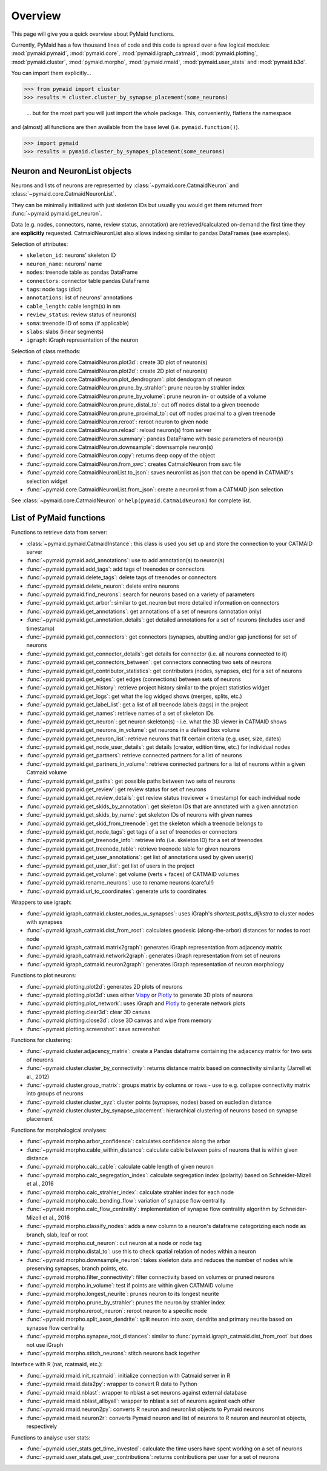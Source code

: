 Overview
========

This page will give you a quick overview about PyMaid functions. 

Currently, PyMaid has a few thousand lines of code and this code is spread over a few logical modules:
:mod:`pymaid.pymaid`, :mod:`pymaid.core`, :mod:`pymaid.igraph_catmaid`, :mod:`pymaid.plotting`, :mod:`pymaid.cluster`,
:mod:`pymaid.morpho`, :mod:`pymaid.rmaid`, :mod:`pymaid.user_stats` and :mod:`pymaid.b3d`. 

You can import them explicitly...

>>> from pymaid import cluster
>>> results = cluster.cluster_by_synapse_placement(some_neurons)

 ... but for the most part you will just import the whole package. This, conveniently, flattens the namespace 
and (almost) all functions are then available from the base level (i.e. ``pymaid.function()``).

>>> import pymaid
>>> results = pymaid.cluster_by_synapes_placement(some_neurons)


Neuron and NeuronList objects
------------------------------

Neurons and lists of neurons are represented by 
:class:`~pymaid.core.CatmaidNeuron` and :class:`~pymaid.core.CatmaidNeuronList`.

They can be minimally initialized with just skeleton IDs but usually you would
get them returned from :func:`~pymaid.pymaid.get_neuron`.

Data (e.g. nodes, connectors, name, review status, annotation) are retrieved/calculated on-demand the first time they are **explicitly** requested. 
CatmaidNeuronList also allows indexing similar to pandas DataFrames 
(see examples).

Selection of attributes:

- ``skeleton_id``: neurons' skeleton ID	
- ``neuron_name``: neurons' name
- ``nodes``: treenode table as pandas DataFrame
- ``connectors``: connector table pandas DataFrame
- ``tags``: node tags (dict)
- ``annotations``: list of neurons' annotations
- ``cable_length``: cable length(s) in nm
- ``review_status``: review status of neuron(s)
- ``soma``: treenode ID of soma (if applicable)
- ``slabs``: slabs (linear segments)
- ``igraph``: iGraph representation of the neuron


Selection of class methods:

- :func:`~pymaid.core.CatmaidNeuron.plot3d`: create 3D plot of neuron(s)
- :func:`~pymaid.core.CatmaidNeuron.plot2d`: create 2D plot of neuron(s)
- :func:`~pymaid.core.CatmaidNeuron.plot_dendrogram`: plot dendogram of neuron
- :func:`~pymaid.core.CatmaidNeuron.prune_by_strahler`: prune neuron by strahler index
- :func:`~pymaid.core.CatmaidNeuron.prune_by_volume`: prune neuron in- or outside of a volume
- :func:`~pymaid.core.CatmaidNeuron.prune_distal_to`: cut off nodes distal to a given treenode
- :func:`~pymaid.core.CatmaidNeuron.prune_proximal_to`: cut off nodes proximal to a given treenode
- :func:`~pymaid.core.CatmaidNeuron.reroot`: reroot neuron to given node
- :func:`~pymaid.core.CatmaidNeuron.reload`: reload neuron(s) from server
- :func:`~pymaid.core.CatmaidNeuron.summary`: pandas DataFrame with basic parameters of neuron(s)
- :func:`~pymaid.core.CatmaidNeuron.downsample`: downsample neuron(s)
- :func:`~pymaid.core.CatmaidNeuron.copy`: returns deep copy of the object
- :func:`~pymaid.core.CatmaidNeuron.from_swc`: creates CatmaidNeuron from swc file
- :func:`~pymaid.core.CatmaidNeuronList.to_json`: saves neuronlist as json that can be opend in CATMAID's selection widget
- :func:`~pymaid.core.CatmaidNeuronList.from_json`: create a neuronlist from a CATMAID json selection

See :class:`~pymaid.core.CatmaidNeuron` or ``help(pymaid.CatmaidNeuron)`` for complete list.

List of PyMaid functions
------------------------

Functions to retrieve data from server:

- :class:`~pymaid.pymaid.CatmaidInstance`: this class is used you set up and store the connection to your CATMAID server
- :func:`~pymaid.pymaid.add_annotations`: use to add annotation(s) to neuron(s)
- :func:`~pymaid.pymaid.add_tags`: add tags of treenodes or connectors
- :func:`~pymaid.pymaid.delete_tags`: delete tags of treenodes or connectors
- :func:`~pymaid.pymaid.delete_neuron`: delete entire neurons
- :func:`~pymaid.pymaid.find_neurons`: search for neurons based on a variety of parameters
- :func:`~pymaid.pymaid.get_arbor`: similar to get_neuron but more detailed information on connectors
- :func:`~pymaid.pymaid.get_annotations`: get annotations of a set of neurons (annotation only)
- :func:`~pymaid.pymaid.get_annotation_details`: get detailed annotations for a set of neurons (includes user and timestamp)
- :func:`~pymaid.pymaid.get_connectors`: get connectors (synapses, abutting and/or gap junctions) for set of neurons
- :func:`~pymaid.pymaid.get_connector_details`: get details for connector (i.e. all neurons connected to it)
- :func:`~pymaid.pymaid.get_connectors_between`: get connectors connecting two sets of neurons
- :func:`~pymaid.pymaid.get_contributor_statistics`: get contributors (nodes, synapses, etc) for a set of neurons
- :func:`~pymaid.pymaid.get_edges`: get edges (connections) between sets of neurons
- :func:`~pymaid.pymaid.get_history`: retrieve project history similar to the project statistics widget
- :func:`~pymaid.pymaid.get_logs`: get what the log widged shows (merges, splits, etc.)
- :func:`~pymaid.pymaid.get_label_list`: get a list of all treenode labels (tags) in the project
- :func:`~pymaid.pymaid.get_names`: retrieve names of a set of skeleton IDs
- :func:`~pymaid.pymaid.get_neuron`: get neuron skeleton(s) - i.e. what the 3D viewer in CATMAID shows
- :func:`~pymaid.pymaid.get_neurons_in_volume`: get neurons in a defined box volume
- :func:`~pymaid.pymaid.get_neuron_list`: retrieve neurons that fit certain criteria (e.g. user, size, dates)
- :func:`~pymaid.pymaid.get_node_user_details`: get details (creator, edition time, etc.) for individual nodes
- :func:`~pymaid.pymaid.get_partners`: retrieve connected partners for a list of neurons
- :func:`~pymaid.pymaid.get_partners_in_volume`: retrieve connected partners for a list of neurons within a given Catmaid volume
- :func:`~pymaid.pymaid.get_paths`: get possible paths between two sets of neurons
- :func:`~pymaid.pymaid.get_review`: get review status for set of neurons
- :func:`~pymaid.pymaid.get_review_details`: get review status (reviewer + timestamp) for each individual node
- :func:`~pymaid.pymaid.get_skids_by_annotation`: get skeleton IDs that are annotated with a given annotation
- :func:`~pymaid.pymaid.get_skids_by_name`: get skeleton IDs of neurons with given names
- :func:`~pymaid.pymaid.get_skid_from_treenode`: get the skeleton which a treenode belongs to
- :func:`~pymaid.pymaid.get_node_tags`: get tags of a set of treenodes or connectors
- :func:`~pymaid.pymaid.get_treenode_info`: retrieve info (i.e. skeleton ID) for a set of treenodes
- :func:`~pymaid.pymaid.get_treenode_table`: retrieve treenode table for given neurons
- :func:`~pymaid.pymaid.get_user_annotations`: get list of annotations used by given user(s)
- :func:`~pymaid.pymaid.get_user_list`: get list of users in the project
- :func:`~pymaid.pymaid.get_volume`: get volume (verts + faces) of CATMAID volumes
- :func:`~pymaid.pymaid.rename_neurons`: use to rename neurons (careful!)
- :func:`~pymaid.pymaid.url_to_coordinates`: generate urls to coordinates


Wrappers to use igraph:

- :func:`~pymaid.igraph_catmaid.cluster_nodes_w_synapses`: uses iGraph's `shortest_paths_dijkstra` to cluster nodes with synapses
- :func:`~pymaid.igraph_catmaid.dist_from_root`: calculates geodesic (along-the-arbor) distances for nodes to root node
- :func:`~pymaid.igraph_catmaid.matrix2graph`: generates iGraph representation from adjacency matrix
- :func:`~pymaid.igraph_catmaid.network2graph`: generates iGraph representation from set of neurons
- :func:`~pymaid.igraph_catmaid.neuron2graph`: generates iGraph representation of neuron morphology

Functions to plot neurons:

- :func:`~pymaid.plotting.plot2d`: generates 2D plots of neurons
- :func:`~pymaid.plotting.plot3d`: uses either `Vispy <http://vispy.org>`_ or `Plotly <http://plot.ly>`_ to generate 3D plots of neurons
- :func:`~pymaid.plotting.plot_network`: uses iGraph and `Plotly <http://plot.ly>`_ to generate network plots
- :func:`~pymaid.plotting.clear3d`: clear 3D canvas
- :func:`~pymaid.plotting.close3d`: close 3D canvas and wipe from memory
- :func:`~pymaid.plotting.screenshot`: save screenshot

Functions for clustering:

- :func:`~pymaid.cluster.adjacency_matrix`: create a Pandas dataframe containing the adjacency matrix for two sets of neurons
- :func:`~pymaid.cluster.cluster_by_connectivity`: returns distance matrix based on connectivity similarity (Jarrell et al., 2012)
- :func:`~pymaid.cluster.group_matrix`: groups matrix by columns or rows - use to e.g. collapse connectivity matrix into groups of neurons
- :func:`~pymaid.cluster.cluster_xyz`: cluster points (synapses, nodes) based on eucledian distance
- :func:`~pymaid.cluster.cluster_by_synapse_placement`: hierarchical clustering of neurons based on synapse placement

Functions for morphological analyses:

- :func:`~pymaid.morpho.arbor_confidence`: calculates confidence along the arbor
- :func:`~pymaid.morpho.cable_within_distance`: calculate cable between pairs of neurons that is within given distance
- :func:`~pymaid.morpho.calc_cable`: calculate cable length of given neuron
- :func:`~pymaid.morpho.calc_segregation_index`: calculate segregation index (polarity) based on Schneider-Mizell et al., 2016
- :func:`~pymaid.morpho.calc_strahler_index`: calculate strahler index for each node
- :func:`~pymaid.morpho.calc_bending_flow`: variation of synapse flow centrality
- :func:`~pymaid.morpho.calc_flow_centrality`: implementation of synapse flow centrality algorithm by Schneider-Mizell et al., 2016
- :func:`~pymaid.morpho.classify_nodes`: adds a new column to a neuron's dataframe categorizing each node as branch, slab, leaf or root
- :func:`~pymaid.morpho.cut_neuron`: cut neuron at a node or node tag
- :func:`~pymaid.morpho.distal_to`: use this to check spatial relation of nodes within a neuron
- :func:`~pymaid.morpho.downsample_neuron`: takes skeleton data and reduces the number of nodes while preserving synapses, branch points, etc.
- :func:`~pymaid.morpho.filter_connectivity`: filter connectivity based on volumes or pruned neurons
- :func:`~pymaid.morpho.in_volume`: test if points are within given CATMAID volume
- :func:`~pymaid.morpho.longest_neurite`: prunes neuron to its longest neurite
- :func:`~pymaid.morpho.prune_by_strahler`: prunes the neuron by strahler index
- :func:`~pymaid.morpho.reroot_neuron`: reroot neuron to a specific node
- :func:`~pymaid.morpho.split_axon_dendrite`: split neuron into axon, dendrite and primary neurite based on synapse flow centrality
- :func:`~pymaid.morpho.synapse_root_distances`: similar to :func:`pymaid.igraph_catmaid.dist_from_root` but does not use iGraph
- :func:`~pymaid.morpho.stitch_neurons`: stitch neurons back together

Interface with R (nat, rcatmaid, etc.):

- :func:`~pymaid.rmaid.init_rcatmaid`: initialize connection with Catmaid server in R
- :func:`~pymaid.rmaid.data2py`: wrapper to convert R data to Python 
- :func:`~pymaid.rmaid.nblast`: wrapper to nblast a set neurons against external database
- :func:`~pymaid.rmaid.nblast_allbyall`: wrapper to nblast a set of neurons against each other
- :func:`~pymaid.rmaid.neuron2py`: converts R neuron and neuronlist objects to Pymaid neurons
- :func:`~pymaid.rmaid.neuron2r`: converts Pymaid neuron and list of neurons to R neuron and neuronlist objects, respectively

Functions to analyse user stats:

- :func:`~pymaid.user_stats.get_time_invested`: calculate the time users have spent working on a set of neurons
- :func:`~pymaid.user_stats.get_user_contributions`: returns contributions per user for a set of neurons